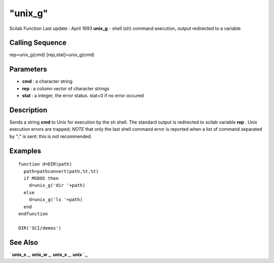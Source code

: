 ====
"unix_g"
====

Scilab Function Last update : April 1993
**unix_g** - shell (sh) command execution, output redirected to a
variable



Calling Sequence
~~~~~~~~~~~~~~~~

rep=unix_g(cmd)
[rep,stat]=unix_g(cmd)




Parameters
~~~~~~~~~~


+ **cmd** : a character string
+ **rep** : a column vector of character strings
+ **stat** : a integer, the error status. stat=0 if no error occured




Description
~~~~~~~~~~~

Sends a string **cmd** to Unix for execution by the sh shell. The
standard output is redirected to scilab variable **rep** . Unix
execution errors are trapped; *NOTE* that only the last shell command
error is reported when a list of command separated by ";" is sent:
this is not recommended.



Examples
~~~~~~~~


::

    
    
    function d=DIR(path)
      path=pathconvert(path,%t,%t)
      if MSDOS then
        d=unix_g('dir '+path)
      else
        d=unix_g('ls '+path)
      end
    endfunction
    
    DIR('SCI/demos')
     
      




See Also
~~~~~~~~

` **unix_s** `_,` **unix_w** `_,` **unix_x** `_,` **unix** `_,

.. _
      : ://./utilities/unix_s.htm
.. _
      : ://./utilities/unix.htm
.. _
      : ://./utilities/unix_w.htm
.. _
      : ://./utilities/unix_x.htm


